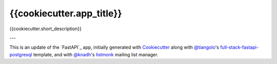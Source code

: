 {{cookiecutter.app_title}}
=========================

{{cookiecutter.short_description}}

---

This is an update of the `FastAPI`_ app, initially generated with `Cookiecutter`_ along with `@tiangolo`_'s
`full-stack-fastapi-postgresql`_ template, and with `@knadh`_'s `listmonk`_ mailing list manager.

.. _`Cookiecutter`: https://github.com/audreyr/cookiecutter
.. _`@tiangolo`: https://github.com/tiangolo/full-stack-fastapi-postgresql
.. _`full-stack-fastapi-postgresql`: https://github.com/tiangolo/full-stack-fastapi-postgresql
.. _`@knadh`: https://github.com/knadh/listmonk
.. _`listmonk`: https://github.com/knadh/listmonk
